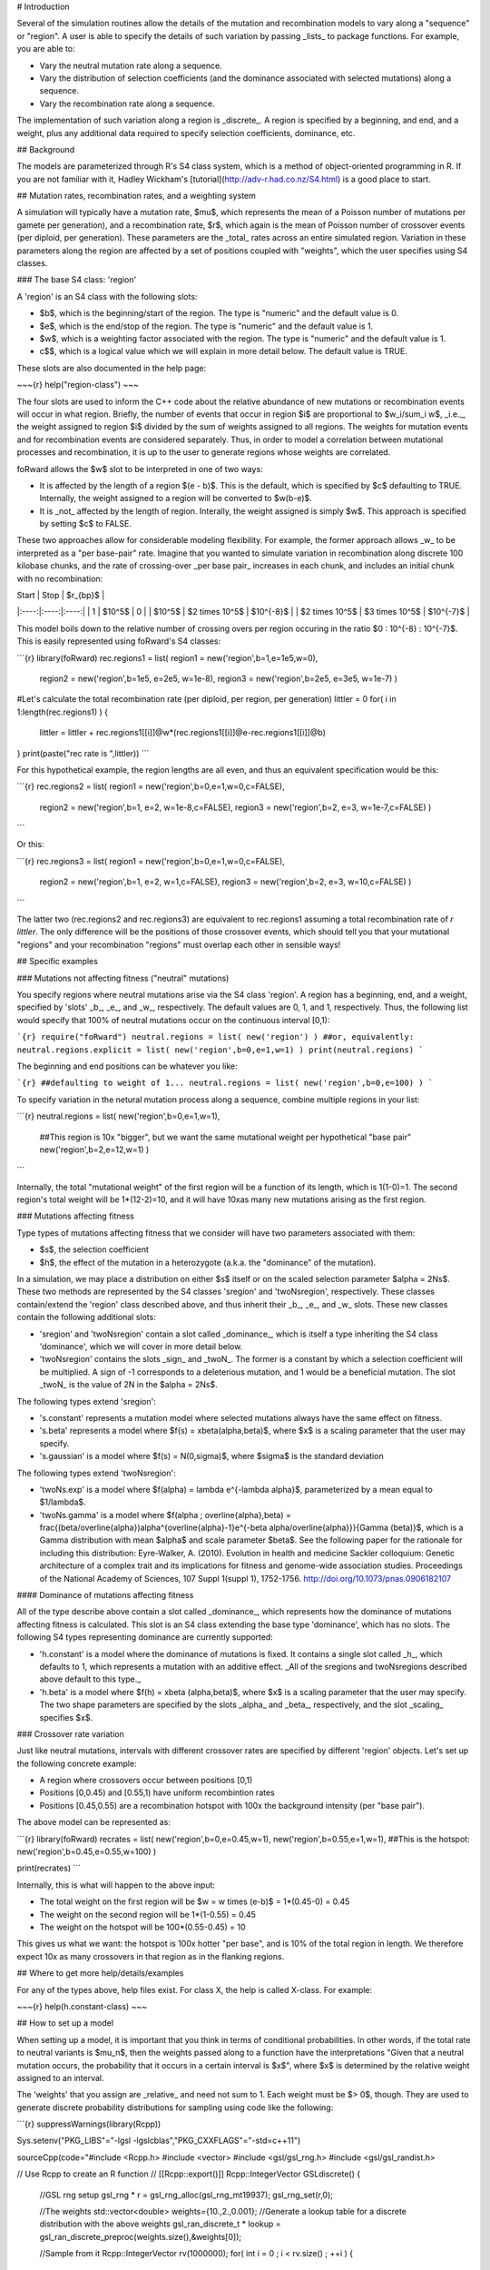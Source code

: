# Introduction

Several of the simulation routines allow the details of the mutation and recombination models to vary along a "sequence" or "region".  A user is able to specify the details of such variation by passing _lists_ to package functions.  For example, you are able to:

* Vary the neutral mutation rate along a sequence.
* Vary the distribution of selection coefficients (and the dominance associated with selected mutations) along a sequence.
* Vary the recombination rate along a sequence.

The implementation of such variation along a region is _discrete_.  A region is specified by a beginning, and end, and a weight, plus any additional data required to specify selection coefficients, dominance, etc.

## Background

The models are parameterized through R's S4 class system, which is a method of object-oriented programming in R.  If you are not familiar with it, Hadley Wickham's [tutorial](http://adv-r.had.co.nz/S4.html) is a good place to start.

## Mutation rates, recombination rates, and a weighting system

A simulation will typically have a mutation rate, $\mu$, which represents the mean of a Poisson number of mutations per gamete per generation), and a recombination rate, $r$, which again is the mean of Poisson number of crossover events (per diploid, per generation).  These parameters are the _total_ rates across an entire simulated region.  Variation in these parameters along the region are affected by a set of positions coupled with "weights", which the user specifies using S4 classes.

### The base S4 class: 'region'

A 'region' is an S4 class with the following slots:

* $b$, which is the beginning/start of the region. The type is "numeric" and the default value is 0.
* $e$, which is the end/stop of the region. The type is "numeric" and the default value is 1.
* $w$, which is a weighting factor associated with the region. The type is "numeric" and the default value is 1.
* c$$, which is a logical value which we will explain in more detail below.  The default value is TRUE.

These slots are also documented in the help page:

~~~{r}
help("region-class")
~~~

The four slots are used to inform the C++ code about the relative abundance of new mutations or recombination events will occur in what region.  Briefly, the number of events that occur in region $i$ are proportional to $w_i/\sum_i w$, _i.e._, the weight assigned to region $i$ divided by the sum of weights assigned to all regions.  The weights for mutation events and for recombination events are considered separately.  Thus, in order to model a correlation between mutational processes and recombination, it is up to the user to generate regions whose weights are correlated.

foRward allows the $w$ slot to be interpreted in one of two ways:

* It is affected by the length of a region $(e - b)$.  This is the default, which is specified by $c$ defaulting to TRUE.  Internally, the weight assigned to a region will be converted to $w(b-e)$.
* It is _not_ affected by the length of region.  Interally, the weight assigned is simply $w$.  This approach is specified by setting $c$ to FALSE.

These two approaches allow for considerable modeling flexibility.  For example, the former approach allows _w_ to be interpreted as a "per base-pair" rate.  Imagine that you wanted to simulate variation in recombination along discrete 100 kilobase chunks, and the rate of crossing-over _per base pair_ increases in each chunk, and includes an initial chunk with no recombination:

| Start | Stop | $r_{bp}$ |
|:----:|:----:|:----:|
| 1 | $10^5$ | 0 |
| $10^5$ | $2 \times 10^5$ | $10^{-8}$ |
| $2 \times 10^5$ | $3 \times 10^5$ | $10^{-7}$ |

This model boils down to the relative number of crossing overs per region occuring in the ratio $0 : 10^{-8} : 10^{-7}$.  This is easily represented using foRward's S4 classes:

```{r}
library(foRward)
rec.regions1 = list( region1 = new('region',b=1,e=1e5,w=0),
	    region2 = new('region',b=1e5, e=2e5, w=1e-8),
	    region3 = new('region',b=2e5, e=3e5, w=1e-7) )
#Let's calculate the total recombination rate (per diploid, per region, per generation)
littler = 0
for( i in 1:length(rec.regions1) )
{
 littler = littler + rec.regions1[[i]]@w*(rec.regions1[[i]]@e-rec.regions1[[i]]@b)
}
print(paste("rec rate is ",littler))
```

For this hypothetical example, the region lengths are all even, and thus an equivalent specification would be this:

```{r}
rec.regions2 = list( region1 = new('region',b=0,e=1,w=0,c=FALSE),
	    region2 = new('region',b=1, e=2, w=1e-8,c=FALSE),
	    region3 = new('region',b=2, e=3, w=1e-7,c=FALSE) )
```

Or this:

```{r}
rec.regions3 = list( region1 = new('region',b=0,e=1,w=0,c=FALSE),
	    region2 = new('region',b=1, e=2, w=1,c=FALSE),
	    region3 = new('region',b=2, e=3, w=10,c=FALSE) )
```

The latter two (rec.regions2 and rec.regions3) are equivalent to rec.regions1 assuming a total recombination rate of `r littler`.  The only difference will be the positions of those crossover events, which should tell you that your mutational "regions" and your recombination "regions" must overlap each other in sensible ways!

## Specific examples

### Mutations not affecting fitness ("neutral" mutations)

You specify regions where neutral mutations arise via the S4 class 'region'.  A region has a beginning, end, and a weight, specified by 'slots' _b_, _e_, and _w_, respectively.  The default values are 0, 1, and 1, respectively.  Thus, the following list would specify that 100% of neutral mutations occur on the continuous interval [0,1):

```{r}
require("foRward")
neutral.regions = list( new('region') )
##or, equivalently:
neutral.regions.explicit = list( new('region',b=0,e=1,w=1) )
print(neutral.regions)
```

The beginning and end positions can be whatever you like:

```{r}
##defaulting to weight of 1...
neutral.regions = list( new('region',b=0,e=100) )
```

To specify variation in the netural mutation process along a sequence, combine multiple regions in your list:

```{r}
neutral.regions = list( new('region',b=0,e=1,w=1),
		##This region is 10x "bigger", but we want the same mutational weight per hypothetical "base pair"
		new('region',b=2,e=12,w=1) )
```

Internally, the total "mutational weight" of the first region will be a function of its length, which is 1(1-0)=1.  The second region's total weight will be 1*(12-2)=10, and it will have 10xas many new mutations arising as the first region.

### Mutations affecting fitness

Type types of mutations affecting fitness that we consider will have two parameters associated with them:

* $s$, the selection coefficient
* $h$, the effect of the mutation in a heterozygote (a.k.a. the "dominance" of the mutation).

In a simulation, we may place a distribution on either $s$ itself or on the scaled selection parameter $\alpha = 2Ns$.  These two methods are represented by the S4 classes 'sregion' and 'twoNsregion', respectively.  These classes contain/extend the 'region' class described above, and thus inherit their _b_, _e_, and _w_ slots.  These new classes contain the following additional slots:

* 'sregion' and 'twoNsregion' contain a slot called _dominance_, which is itself a type inheriting the S4 class 'dominance', which we will cover in more detail below.
* 'twoNsregion' contains the slots _sign_ and _twoN_.  The former is a constant by which a selection coefficient will be multiplied.  A sign of -1 corresponds to a deleterious mutation, and 1 would be a beneficial mutation.  The slot _twoN_ is the value of 2N in the $\alpha = 2Ns$.

The following types extend 'sregion':

* 's.constant' represents a mutation model where selected mutations always have the same effect on fitness.
* 's.beta' represents a model where $f(s) = x\beta(\alpha,\beta)$, where $x$ is a scaling parameter that the user may specify.
* 's.gaussian' is a model where $f(s) = N(0,\sigma)$, where $\sigma$ is the standard deviation

The following types extend 'twoNsregion':

* 'twoNs.exp' is a model where $f(\alpha) = \lambda e^{-\lambda \alpha}$, parameterized by a mean equal to $1/\lambda$.
* 'twoNs.gamma' is a model where $f(\alpha ; \overline{\alpha},\beta) = \frac{(\beta/\overline{\alpha})\alpha^{\overline{\alpha}-1}e^{-\beta \alpha/\overline{\alpha}}}{\Gamma (\beta)}$, which is a Gamma distribution with mean $\alpha$ and scale parameter $\beta$.  See the following paper for the rationale for including this distribution: Eyre-Walker, A. (2010). Evolution in health and medicine Sackler colloquium: Genetic architecture of a complex trait and its implications for fitness and genome-wide association studies. Proceedings of the National Academy of Sciences, 107 Suppl 1(suppl 1), 1752-1756. http://doi.org/10.1073/pnas.0906182107

#### Dominance of mutations affecting fitness

All of the type describe above contain a slot called _dominance_, which represents how the dominance of mutations affecting fitness is calculated.  This slot is an S4 class extending the base type 'dominance', which has no slots.  The following S4 types representing dominance are currently supported:

* 'h.constant' is a model where the dominance of mutations is fixed.  It contains a single slot called _h_, which defaults to 1, which represents a mutation with an additive effect.  _All of the sregions and twoNsregions described above default to this type._
* 'h.beta' is a model where $f(h) = x\beta (\alpha,\beta)$, where $x$ is a scaling parameter that the user may specify.  The two shape parameters are specified by the slots _alpha_ and _beta_, respectively, and the slot _scaling_ specifies $x$.


### Crossover rate variation

Just like neutral mutations, intervals with different crossover rates are specified by different 'region' objects.  Let's set up the following concrete example:

* A region where crossovers occur between positions [0,1)
* Positions [0,0.45) and [0.55,1) have uniform recombintion rates
* Positions [0.45,0.55) are a recombination hotspot with 100x the background intensity (per "base pair").

The above model can be represented as:

```{r}
library(foRward)
recrates = list( new('region',b=0,e=0.45,w=1),
new('region',b=0.55,e=1,w=1),
##This is the hotspot:
new('region',b=0.45,e=0.55,w=100) )

print(recrates)
```

Internally, this is what will happen to the above input:

* The total weight on the first region will be $w = w \times (e-b)$ = 1*(0.45-0) = 0.45
* The weight on the second region will be 1*(1-0.55) = 0.45
* The weight on the hotspot will be 100*(0.55-0.45) = 10

This gives us what we want: the hotspot is 100x hotter "per base", and is 10% of the total region in length.  We therefore expect 10x as many crossovers in that region as in the flanking regions.

## Where to get more help/details/examples

For any of the types above, help files exist.  For class X, the help is called X-class.  For example:

~~~{r}
help(h.constant-class)
~~~

## How to set up a model

When setting up a model, it is important that you think in terms of conditional probabilities.  In other words, if the total rate to neutral variants is $\mu_n$, then the weights passed along to a function have the interpretations "Given that a neutral mutation occurs, the probability that it occurs in a certain interval is $x$", where $x$ is determined by the relative weight assigned to an interval.

The 'weights' that you assign are _relative_ and need not sum to 1.  Each weight must be $> 0$, though.  They are used to generate discrete probability distributions for sampling using code like the following:

```{r}
suppressWarnings(library(Rcpp))

Sys.setenv("PKG_LIBS"="-lgsl -lgslcblas","PKG_CXXFLAGS"="-std=c++11")

sourceCpp(code="#include <Rcpp.h>
#include <vector>
#include <gsl/gsl_rng.h>
#include <gsl/gsl_randist.h>

// Use Rcpp to create an R function
// [[Rcpp::export()]]
Rcpp::IntegerVector GSLdiscrete() {
    //GSL rng setup		    		 
    gsl_rng * r = gsl_rng_alloc(gsl_rng_mt19937);
    gsl_rng_set(r,0);
    
    //The weights
    std::vector<double> weights={10.,2.,0.001};
    //Generate a lookup table for a discrete distribution with the above weights
    gsl_ran_discrete_t * lookup = gsl_ran_discrete_preproc(weights.size(),&weights[0]);

    //Sample from it
    Rcpp::IntegerVector rv(1000000);
    for( int i = 0 ; i < rv.size() ; ++i )
    {
	rv[i] = gsl_ran_discrete(r,lookup);
    }
    //Cleanup and return
    gsl_ran_discrete_free(lookup);
    gsl_rng_free(r);
    return rv;
}")

x = GSLdiscrete()
table(x)
```

The output should be in proportions similar to the weights set in the above C++ function.

See [here](https://www.gnu.org/software/gsl/manual/html_node/General-Discrete-Distributions.html) for more details on the GSL discrete sampler.

## Example

```{r}
library(foRward)

n=commandArgs(trailing=TRUE)
SEED = 202

## Initialize the random number system
rng = init.gsl.rng(SEED)

##Some basic parameters
N=1e3
theta=100
rho=100

##All neutral muts are [0,1)
nregions = list( new("region",b=0,e=1,w=1) )

##Selected mutations.  All are additive, to keep this example simple.
smodels = list(
    ##Strongly deleterious mutations to the "left"
    new("s.constant",s=-0.1,b=-1,e=0,w=0.99/2),
    ##Weaker mutations (2Ns = 10 on average) to the "right"
    new("s.exp",mean=-10,b=1,e=2,w=0.99/2),
    ## 1% of selected mutations will be positively selected
    ## and uniform throughout the region.  The distribution
    ## of s will be beta(2,10)
    new("s.beta",alpha=2,beta=10,scaling=1,b=-1,e=2,w=0.01)
)

##Recombination models
rmodels = list(
    ##uniform throughtout the region 
    new("region",b=-1,e=1,w=1),
    ## 10x hotspot in middle
    new("region",b=0.45,e=0.55,w=10)
)

pop = evolve.regions(rng,
    ##pop size over time (short sim...)
    rep(N,1+N),
    ##neutral mut rate
    theta/(4*N),
    ##selected mut rate is 1/10th the neutral mutation rate
    0.1*theta/(4*N),
    rho/(4*N),
    nregions,
    smodels,
    rmodels)

#Take a sample from the population.
pop.sample = sample.single.deme(pop[[1]],rng,10)

print(pop.sample)
```

## A simple example of "exons"

Let's consider the following model of a "two-exon gene":

* Exon 1 spans positions 0.2 to 0.4.
* Exon 2 spans positions 0.6 to 1.
* There will be selection against amino acid replacements.

For the sake of simplicity, we will ignore:

* mutations in the introns and UTR regions

We can define the following region lengths:

* $l_1 = 0.2$ is the length of Exon 1.
* $l_2 = 0.4$ is the length of Exon 2.

Thus the relative weights assigned to Exon 1 and 2 must satisfy $w_2/w_1 = l_2/l_1 = 2.$.

Further, within an exon, $\approx 3/4$ of new mutations will be amino acid replacements.  Thus, 3/4 of the total mutational weight in a region will be on selected mutations.

Our model looks like this:

~~~{r}
nregions = list( new('region',b=0.2,e=0.4,w=0.25),
	 new('region',b=0.6,e=1,w=0.5) )
sregions = list( new('s.constant',b=0.2,e=0.4,w=0.75,s=-0.01),
	 new('s.constant',b=0.6,e=0.1,w=1.5,s=-0.01) )
~~~

If we pass _the same neutral and selected mutation rates to evolve.regions_, then the above model satisfies:

* The total number of mutations occurring in Exon 2 is 2x the number occuring in Exon 1.
* Within an expon, 3/4 of all new mutations are deleterious.

